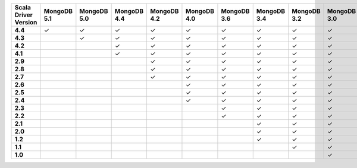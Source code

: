 
.. list-table::
   :header-rows: 1
   :stub-columns: 1
   :class: compatibility-large

   * - Scala Driver Version
     - MongoDB 5.1
     - MongoDB 5.0
     - MongoDB 4.4
     - MongoDB 4.2
     - MongoDB 4.0
     - MongoDB 3.6
     - MongoDB 3.4
     - MongoDB 3.2
     - MongoDB 3.0
     - MongoDB 2.6
   * - 4.4
     - ✓
     - ✓
     - ✓
     - ✓
     - ✓
     - ✓
     - ✓
     - ✓
     - ✓
     - ✓
   * - 4.3
     - 
     - ✓
     - ✓
     - ✓
     - ✓
     - ✓
     - ✓
     - ✓
     - ✓
     - ✓
   * - 4.2
     - 
     - 
     - ✓
     - ✓
     - ✓
     - ✓
     - ✓
     - ✓
     - ✓
     - ✓
   * - 4.1
     - 
     - 
     - ✓
     - ✓
     - ✓
     - ✓
     - ✓
     - ✓
     - ✓
     - ✓
   * - 2.9
     - 
     - 
     - 
     - ✓
     - ✓
     - ✓
     - ✓
     - ✓
     - ✓
     - ✓
   * - 2.8
     - 
     - 
     - 
     - ✓
     - ✓
     - ✓
     - ✓
     - ✓
     - ✓
     - ✓
   * - 2.7
     - 
     - 
     - 
     - ✓
     - ✓
     - ✓
     - ✓
     - ✓
     - ✓
     - ✓
   * - 2.6
     - 
     - 
     - 
     - 
     - ✓
     - ✓
     - ✓
     - ✓
     - ✓
     - ✓
   * - 2.5
     - 
     - 
     - 
     - 
     - ✓
     - ✓
     - ✓
     - ✓
     - ✓
     - ✓
   * - 2.4
     - 
     - 
     - 
     - 
     - ✓
     - ✓
     - ✓
     - ✓
     - ✓
     - ✓
   * - 2.3
     - 
     - 
     - 
     - 
     - 
     - ✓
     - ✓
     - ✓
     - ✓
     - ✓
   * - 2.2
     - 
     - 
     - 
     - 
     - 
     - ✓
     - ✓
     - ✓
     - ✓
     - ✓
   * - 2.1
     - 
     - 
     - 
     - 
     - 
     - 
     - ✓
     - ✓
     - ✓
     - ✓
   * - 2.0
     - 
     - 
     - 
     - 
     - 
     - 
     - ✓
     - ✓
     - ✓
     - ✓
   * - 1.2
     - 
     - 
     - 
     - 
     - 
     - 
     - ✓
     - ✓
     - ✓
     - ✓
   * - 1.1
     - 
     - 
     - 
     - 
     - 
     - 
     - 
     - ✓
     - ✓
     - ✓
   * - 1.0
     - 
     - 
     - 
     - 
     - 
     - 
     - 
     - 
     - ✓
     - ✓
